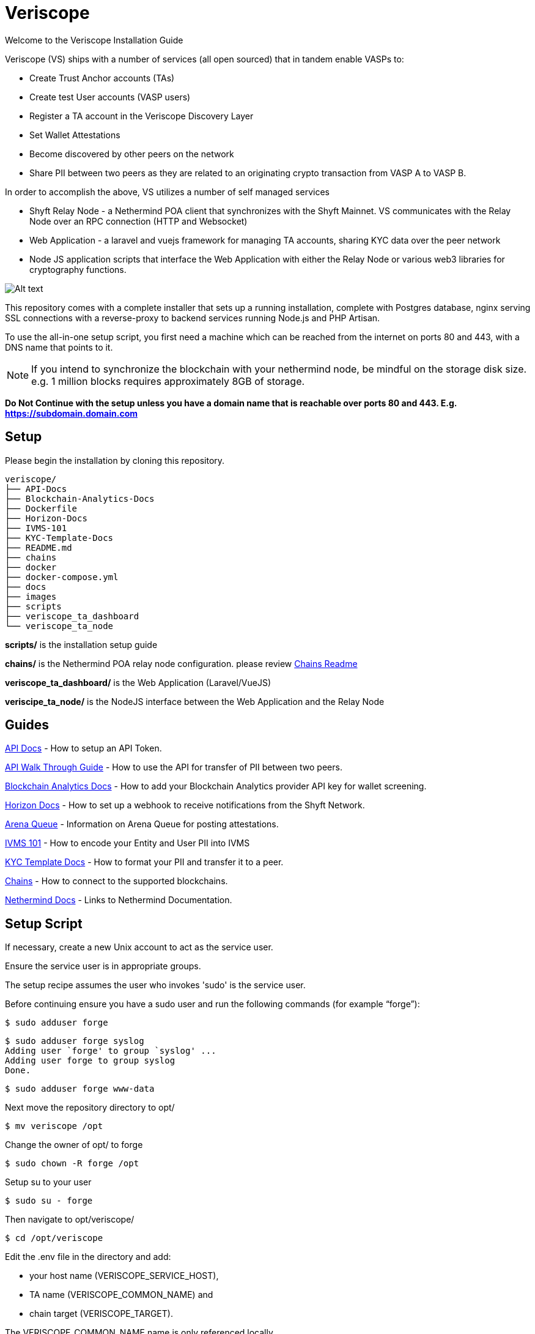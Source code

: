= Veriscope
:doctype: book

Welcome to the Veriscope Installation Guide

Veriscope (VS) ships with a number of services (all open sourced) that in tandem enable VASPs to:

* Create Trust Anchor accounts (TAs)
* Create test User accounts (VASP users)
* Register a TA account in the Veriscope Discovery Layer
* Set Wallet Attestations
* Become discovered by other peers on the network
* Share PII between two peers as they are related to an originating crypto transaction from VASP A to VASP B.

In order to accomplish the above, VS utilizes a number of self managed services 

* Shyft Relay Node - a Nethermind POA client that synchronizes with the Shyft Mainnet.  VS communicates with the Relay Node
over an RPC connection (HTTP and Websocket)
* Web Application  - a laravel and vuejs framework for managing TA accounts, sharing KYC data over the peer network
* Node JS application scripts that interface the Web Application with either the Relay Node or various web3 libraries for
cryptography functions.

image::images/pattern-1.png[Alt text]

This repository comes with a complete installer that sets up a
running installation, complete with Postgres database, nginx serving
SSL connections with a reverse-proxy to backend services running
Node.js and PHP Artisan.

To use the all-in-one setup script, you first need a machine which
can be reached from the internet on ports 80 and 443, with a DNS
name that points to it.

NOTE: If you intend to synchronize the blockchain with your nethermind node, be mindful on the storage disk size.  e.g. 1 million blocks requires approximately 8GB of storage.

*Do Not Continue with the setup unless you have a domain name that is reachable over ports 80 and 443.  E.g. https://subdomain.domain.com*

== Setup

Please begin the installation by cloning this repository.

[,shell]
----
veriscope/
├── API-Docs
├── Blockchain-Analytics-Docs
├── Dockerfile
├── Horizon-Docs
├── IVMS-101
├── KYC-Template-Docs
├── README.md
├── chains
├── docker
├── docker-compose.yml
├── docs
├── images
├── scripts
├── veriscope_ta_dashboard
└── veriscope_ta_node
----

*scripts/* is the installation setup guide

*chains/* is the Nethermind POA relay node configuration. please review xref:/chains/README.adoc[Chains Readme]

*veriscope_ta_dashboard/* is the Web Application (Laravel/VueJS)

*veriscipe_ta_node/* is the NodeJS interface between the Web Application and the Relay Node

== Guides

xref:/API-Docs/README.adoc[API Docs] - How to setup an API Token.

xref:/API-Docs/API-walkthrough-guide.adoc[API Walk Through Guide] - How to use the API for transfer of PII between two peers.

xref:/Blockchain-Analytics-Docs/README.adoc[Blockchain Analytics Docs] - How to add your Blockchain Analytics provider API key for wallet screening.

xref:/Horizon-Docs/README.adoc[Horizon Docs] - How to set up a webhook to receive notifications from the Shyft Network.

xref:/docs/queue.adoc[Arena Queue] - Information on Arena Queue for posting attestations.

xref:/IVMS-101/README.adoc[IVMS 101] - How to encode your Entity and User PII into IVMS

xref:/KYC-Template-Docs/README.adoc[KYC Template Docs] - How to format your PII and transfer it to a peer.

xref:/chains/README.adoc[Chains] - How to connect to the supported blockchains.

xref:/Nethermind-Docs/README.adoc[Nethermind Docs] - Links to Nethermind Documentation.

== Setup Script

If necessary, create a new Unix account to act as the service user.

Ensure the service user is in appropriate groups.

The setup recipe assumes the user who invokes 'sudo' is the service user.

Before continuing ensure you have a sudo user and run the following commands (for example "`forge`"):

[,shell]
----
$ sudo adduser forge
----

[,shell]
----
$ sudo adduser forge syslog
Adding user `forge' to group `syslog' ...
Adding user forge to group syslog
Done.
----

[,shell]
----
$ sudo adduser forge www-data
----

Next move the repository directory to opt/

[,shell]
----
$ mv veriscope /opt
----

Change the owner of opt/ to forge

[,shell]
----
$ sudo chown -R forge /opt
----

Setup su to your user

[,shell]
----
$ sudo su - forge
----

Then navigate to opt/veriscope/

[,shell]
----
$ ​​cd /opt/veriscope
----

Edit the .env file in the directory and add:

* your host name (VERISCOPE_SERVICE_HOST),
* TA name (VERISCOPE_COMMON_NAME) and
* chain target (VERISCOPE_TARGET).

The VERISCOPE_COMMON_NAME name is only referenced locally.

You must choose VERISCOPE_TARGET as either

* veriscope_testnet,
* fed_testnet or
* fed_mainnet

as this target will install the correct smart contract artifacts hosted in the tartget chain (including correct smart contract addresses), see here xref:/chains/README.adoc[Chains Readme] for chain descriptions and configuration.

The Smart Contract ABIs are installed here:

 $ pwd
 /opt/veriscope/veriscope_ta_node/artifacts

*Ensure you use your own domain name that has been configured with DNS (80, 443).*

*Do Not Continue with the setup unless you have a domain name that is reachable over ports 80 and 443.  E.g. https://subdomain.domain.com*

For example:

[,shell]
----
# Provide a DNS name that can be used to reach your node from the Internet. Open ports 80 and 443 to it.
VERISCOPE_SERVICE_HOST=subdomain.domain.com

# Provide a common name for your organization - no Inc or Ltd needed. This is used for user interfaces only.
VERISCOPE_COMMON_NAME=YOUR_VASP_NAME

# Identify a chain to deploy to - choose from the list of directory names in chains/ - veriscope_testnet fed_testnet fed_mainnet
VERISCOPE_TARGET=veriscope_testnet
----

Now we can run the setup script where you are presented with a number of options:

[,shell]
----
$ sudo scripts/setup-vasp.sh
+ Located in /opt/veriscope/
+ Service user will be forge


1) Refresh dependencies
2) Install/update nethermind
3) Set up new postgres user
4) Obtain/renew SSL certificate
5) Install/update NGINX
6) Install/update node.js web service
7) Install/update PHP web service
8) Update static node list for nethermind
9) Create admin user
10) Regenerate webhook secret
11) Regenerate oauth secret (passport)
12) Regenerate encrypt secret (EloquentEncryption)
13) Install Redis server
14) Install Passport Client Environment Variables
15) Install Horizon
i) Install Everything
p) show daemon status
w) restart all services
r) reboot
q) quit
Choose what to do:
----

NOTE: for a fresh install complete steps 1-9, 13, 14, 15.

This script deploys an all-in-one installation that is intended to be a template for integration into your own environments' database servers, load balancers, and SSL key management.

=== 1. Refresh dependencies

Updates all packages on the operating system, and installs software
dependencies for all subsequent components - examples include
libsnappy for Nethermind, PHP and node.js for web services, and npm
and composer for managing web service dependencies.

This step also installs unconfigured PostgreSQL and Nginx servers
and two cron jobs for housekeeping: automatic clock synchronication
with internet time servers, and purging old logs.

=== 2. Install/update nethermind

Nethermind is the Etherum implementation used on Shyft. This is
installed to `/opt/nm/` with its config file in `/opt/nm/config.cfg`,
and the chain state in `/opt/nm/nethermind_db`.

----
├── Data
├── NLog.config
├── Nethermind.Cli
├── Nethermind.Launcher
├── Nethermind.Runner
├── config.cfg
├── git-hash
├── keystore
├── logs
├── nethermind_db
├── plugins
├── shyftchainspec.json
└── static-nodes.json
----

This step will create a random sealer account, and provide its private key and public address.  These should be kept someplace safe for permanent systems.

NOTE: if you intend to use an RPC connection instead of synchronizing the blockchain locally, terminate nethermind and change the HTTP and WS params in the .env of veriscope_ta_node/.env to the provided rpc domain.  e.g.

 $ pwd
 /opt/veriscope/veriscope_ta_node
 $ cat .env
 #RPC Replace HTTP and WS below with the following
 #HTTP="https://rpc.shyft.network/"
 #WS="wss://rpc.shyft.network/"

terminate nethermind and restart the ta-node-1 service like so:

----
$sudo systemctl stop nethermind
$sudo systemctl restart ta-node-1
----

=== 3. Set up new postgres user

The Trust Anchor web service relies on PostgreSQL to store attestations.
This will create a new Postgres user, displaying its password and
storing it where the web services can find it. It will also create
a database called `trustanchor`. The database schema will be created
when the PHP webservice is installed.

=== 4. Obtain/renew SSL certificate

This obtains a SSL certificate from Let's Encrypt for the domain
name that you configured in `/opt/veriscope/.env`, and deploys it
in a place where Nginx can find it.

=== 5. Install/update NGINX

This creates a config file for the web services in
`/etc/nginx/sites-enabled/ta-dashboard.conf`, enables nginx to start
on boot, and starts nginx.

The deployed configuration is set to serve the web services over
port 443, by reverse-proxying connections to backend node.js and
PHP servers.

=== 6.  Install/update node.js web service

The node webservice is several components - operating in systemd
units called `ta-node-1` and `ta-node-2`.  This step installed
node.js dependencies into `/opt/veriscope/node_modules`, then
installs activates and starts the systemd units.

NOTE: This step copies over the correct ABIs depending on the chain target and places them here:

 $ pwd
 /opt/veriscope/veriscope_ta_node/artifacts

=== 7. Install/update PHP web service

The PHP webservice is several components - operating in systemd
units called `ta-schedule`, `ta-wss` and `ta`.    These carry out
respectively, scheduled cron-type jobs, a websocket server, and web
server.  This step installs installs some PHP dependencies via
composer, builds the schema and seed data in the Postgres Database,
then installs, enables and starts those systemd units,

=== 8. Update static node list for nethermind

Nethermind relies upon a list of static nodes to find servers to
exchange blockchain information with. The nethermind config sets
this to be in `/opt/nm/static-nodes.json`.  Each machine is identified
by an enode url, formatted like `+enode://{key}@{ip_address}:{port}+`.
The Nethermind setup step obtains your server's enode, and adds it
to the 'contact' field used in the ethstats service at
https://fedstats.veriscope.network/ .  This command replaces your enode
list with one obtained from the ethstats server, then restarts
nethermind to use it.

NOTE: this is optional and only recommended when synchronizing the blockchain with your nethermind relay node.

=== 9. Create admin user

The Web Application requires an admin user to manage the Trust Anchor account.  Use this option to create an account so you can sign into the application.

=== 10. Regenerate webhook secret

The Web Application receives data from the node scripts over a webhook url.  This url is secured using a shared key.  This step creates or refreshes the share key in each .env file.

E.g.:

----
/opt/veriscope/veriscope_ta_node/.env

WEBHOOK_CLIENT_SECRET=du7....aec
----

=== 11. Regenerate oauth secret (passport)

The Web API is authenticated using Laravel Password (OAuth2).  This step generates or regenerates the oauth public/private keys stored in veriscope_ta_dashboard/storage/.
Further reading can be found here: https://laravel.com/docs/8.x/passport/[laravel.com/docs/8.x/passport/]

=== 12. Regenerate encrypt secret (EloquentEncryption)

The Web Application generates a number of Crypto Wallet Accounts as well as TrustAnchor Users.  Private keys are stored in the DB encrypted.  This step generates or regenerates the encryption keys stored in veriscope_ta_dashboard/storage/app/
Futher reading can be found here: https://github.com/RichardStyles/EloquentEncryption[github.com/RichardStyles/EloquentEncryption]

=== 13. Install Redis server

The NodeJs Application manages posting of Attestations and Pending Transactions via a queuing framework.
Information on the framework can be found here: https://www.npmjs.com/package/bull[The fastest, most reliable, Redis-based queue for Node.].
Redis is an open source (BSD licensed), in-memory data structure store, used as a database, cache, and message broker. https://redis.io/.
To read more on the motivation for queuing Attestations, please review the queue xref:docs/queue.adoc[/docs/queue.adoc]

=== 14. Install Passport Client Environment Variables

Passport OAuth Client variables are required set in the environment file in order to generate API token in the backoffice. Using this command you can set the variables in the environment file automatically.  I.e. "php artisan passportenv:link"
To read more on Passport Client setup and API, please review xref:/API-Docs/README.adoc[API Docs]

=== 15. Install Horizon

Install Laravel Horizon which provides a beautiful dashboard and code-driven configuration for your Laravel powered Redis queues. Horizon allows you to easily monitor key metrics of your queue system such as job throughput, runtime, and job failures.  Please review the Horizon xref:Horizon-Docs/README.adoc[/Horizon-Docs/README.adoc]

=== Ongoing updates

Releases of Veriscope occur frequently.  Before deploying a release ensure you have backed up your TA Private Key (TRUST_ANCHOR_PK) and your TA Account (TRUST_ANCHOR_ACCOUNT).  In the event you wish to do a clean deploy, after you complete the installation, replace the newly created TA account with your backup.  Then restart ta-node-1 and ta-node-2.
e.g.

----
/opt/veriscope/veriscope_ta_node/.env

TRUST_ANCHOR_PK=f37.......5d4
TRUST_ANCHOR_PREFNAME="vasp"
TRUST_ANCHOR_ACCOUNT=0x1bD8.....892
----

== Veriscope Docker Setup

The docker setup requires public hostname must not be a bare IP address.

=== Step 1 - Docker install

https://docs.docker.com/engine/install/ubuntu/[Ubuntu]

=== Step 2 - Docker Compose

https://docs.docker.com/compose/install/

=== Step 3 - Docker Compose UP

[,sh]
----
sudo docker-compose up -d
----

[,sh]
----
sudo docker exec -it veriscope_laravel.test_1 bash
----

[,sh]
----
/opt/veriscope/docker/setup.sh
----

----
1) Refresh dependencies
2) Install/update nethermind
3) Set up new postgres user
4) Obtain/renew SSL certificate
5) Install/update NGINX
6) Install/update node.js web service
7) Install/update PHP web service
8) Update static node list for nethermind
9) Create admin user
10) Regenerate webhook secret
11) Regenerate oauth secret (passport)
12) Regenerate encrypt secret (EloquentEncryption)
13) Install Redis server
14) Install Passport Client Environment Variables
15) Install Horizon
i) Install Everything
p) show daemon status
w) restart all services
r) reboot
q) quit
----

----
Choose what to do: [Press i to install]
----

== Installation Confirmation/Troubleshooting

=== 1 - Has your TA account been set in the .env (veriscope_ta_node/.env)?

TA Accounts are managed by the http-api.js script and loads it from the .env.  Ensure you have the private key set (TRUST_ANCHOR_PK) and the account (TRUST_ANCHOR_ACCOUNT).  If you plan to manage multiple accounts for testing purposes, you can swap out these accounts in the .env and restart the ta-node-1 service like so:

----
$sudo systemctl restart ta-node-1
----

Below is an example of a completed account setup in the .env:

----
#DO NOT INCLUDE "0x" prefix in TRUST_ANCHOR_PK
TRUST_ANCHOR_PK=ae21....ce00
TRUST_ANCHOR_PREFNAME="vs-....-1"
TRUST_ANCHOR_ACCOUNT=0xB158....b39

WEBHOOK_CLIENT_SECRET=tho....uain
----

*NOTE:* params have been truncated "...."

=== 2 - Is TA account loaded in webapp same as in veriscope_ta_node/.env

When running Step 2 of the installation guide above (nethermind), your TA account in the .env will be overwritten.  By refreshing the Load TA Account in the webapp, your TA account in the veriscope_ta_node/.env will be loaded in the webapp.

=== 3 - Is Nethermind running? Is your nethermind node in the fedstats? Has it completed the sync?

In order to receive blockchain events or post transactions, your nethermind client must be running.
You can confirm this by

. viewing https://fedstats.veriscope.network/ to see if your node is up and synchronized.
. running the following command in the console:
+
----
 $ sudo systemctl status nethermind
 ● nethermind.service - Nethermind Ethereum Daemon
      Loaded: loaded (/etc/systemd/system/nethermind.service; disabled; vendor p>
      Active: active (running) since Thu 2021-11-25 21:25:19 UTC; 1 weeks 0 days>
    Main PID: 1419555 (Nethermind.Runn)
       Tasks: 72 (limit: 4631)
      Memory: 1.2G
      CGroup: /system.slice/nethermind.service
              └─1419555 /opt/nm/Nethermind.Runner -c /opt/nm/config.cfg

 Dec 03 19:59:50 pcf Nethermind.Runner[1419555]: eth_blockNumber          >
 Dec 03 19:59:50 pcf Nethermind.Runner[1419555]: eth_chainId              >
 Dec 03 19:59:50 pcf Nethermind.Runner[1419555]: eth_getLogs              >
 Dec 03 19:59:50 pcf Nethermind.Runner[1419555]: ------------------------->
 Dec 03 19:59:50 pcf Nethermind.Runner[1419555]: TOTAL                    >
 Dec 03 19:59:50 pcf Nethermind.Runner[1419555]: ------------------------->
 Dec 03 19:59:50 pcf Nethermind.Runner[1419555]:
 Dec 03 19:59:50 pcf Nethermind.Runner[1419555]: 2021-12-03 19:59:50.0323|>
 Dec 03 19:59:54 pcf Nethermind.Runner[1419555]: 2021-12-03 19:59:54.0361|>
 Dec 03 19:59:54 pcf Nethermind.Runner[1419555]: 2021-12-03 19:59:54.0361|>
 Dec 03 19:59:58 pcf Nethermind.Runner[1419555]: 2021-12-03 19:59:58.0401|>
 Dec 03 19:59:58 pcf Nethermind.Runner[1419555]: 2021-
----

The service should show Active.

To confirm the webapp, http-api and nethermind (fully synched) are all connected, you should be able to fetch account balance in the webapp.

=== 4 - Logging

Both the webapp and nodejs logs to files in the following directories:

webapp \-> /opt/veriscope/veriscope_ta_dashboard/storage/logs

 $ pwd
 /opt/veriscope/veriscope_ta_dashboard/storage/logs
 $ ls
 laravel.log

nodejs \-> /opt/veriscope/veriscope_ta_node/logs

 $ pwd
 /opt/veriscope/veriscope_ta_node/logs
 $ ls
 blockchain-data.combined.log  http-api.error.log
 blockchain-data.error.log     shyft-template-helper.combined.log
 http-api.combined.log         shyft-template-helper.error.log

=== 5 - 503 when loading blockchain data

If loading any of the blockchain data like so (see below section):

 $ node -e 'require("./blockchain-data").getAllAttestations()'

you may notice 503 errors in the logs.
503 is returned when the WEBHOOK_CLIENT_SECRET in both .env files may not be set.
If you need to recreate the secret you can run this step from the guide:

----
10) Regenerate webhook secret
----

This will overwrite WEBHOOK_CLIENT_SECRET in both .env files for veriscope_ta_dashboard and veriscope_ta_node.

== Post-setup steps

=== Load Blockchain Data

LOAD ALL ATTESTATIONS, Discovery Layer data

[,shell]
----
$ node -e 'require("./blockchain-data").getAllAttestations()'

$ node -e 'require("./blockchain-data").getTrustAnchorKeyValuePairCreated()'

$ node -e 'require("./blockchain-data").getTrustAnchorKeyValuePairUpdated()'

$ node -e 'require("./blockchain-data").getTrustAnchorDataRetrievalParametersCreated()'

$ node -e 'require("./blockchain-data").getVerifiedTrustAnchors()'
----

The above load blockchain data can be achieved in the Dashboard.  See below for more details.

*Check if things work as expected by:*

* Proceeding to https://fedstats.veriscope.network/[fedstats.veriscope.network/]
and see if your node is in the list and wait for the node to fully synchronize

In your terminal, Use Option p to confirm you have the following services running:

----
p) show daemon status
----

* nethermind.service - Nethermind Ethereum Daemon
* ta.service - Trust Anchor Dashboard
* ta-wss.service - Trust Anchor Dashboard Websockets
* ta-schedule.service - Trust Anchor Dashboard Schedule
* ta-queue.service - Trust Anchor Dashboard Queue
* ta-node-1.service - Trust Anchor Node API
* ta-node-2.service - Trust Anchor Node Template Helper
* nginx.service - A high performance web server and a reverse proxy server
* postgresql.service - PostgreSQL RDBMS
* redis-server.service - Advanced key-value store
* horizon.service - Laravel Horizon Queue Manager

= Get comfortable with the Web Application

Login in to the application with the account you created in Option 9 above by navigating to the domain set in your root .env

For example:

[,shell]
----
# Provide a DNS name that can be used to reach your node from the Internet. Open ports 80 and 443 to it.
VERISCOPE_SERVICE_HOST=subdomain.domain.com

# Provide a common name for your organization - no Inc or Ltd needed. This is used for user interfaces only.
VERISCOPE_COMMON_NAME=vasp

# Identify a chain to deploy to - choose from the list of directory names in chains/ - veriscope_testnet fed_testnet fed_mainnet
VERISCOPE_TARGET=veriscope_testnet
----

image::images/0-sign-in.png[Alt text]

[discrete]
=== Manage Your Organization:

Use this page to setup your TA account

Choose "`Load TA Account`".

This will load the TA account stored in

[,shell]
----
$ cat /opt/veriscope/veriscope_ta_node/.env
#DO NOT INCLUDE "0x" prefix in TRUST_ANCHOR_PK
TRUST_ANCHOR_PK=f3764....5d4
TRUST_ANCHOR_PREFNAME="vasp"
TRUST_ANCHOR_ACCOUNT=0x1bD....892
WEBHOOK_CLIENT_SECRET=du7....aec

HTTP="http://localhost:8545"
WS="ws://localhost:8545"
WEBHOOK="http://localhost:8000/webhook"
HTTP_API_PORT=8080
TEMPLATE_HELPER_PORT=8090

CONTRACTS=/opt/veriscope/veriscope_ta_node/artifacts/

#veriscope testnet
TRUST_ANCHOR_MANAGER_CONTRACT_ADDRESS="0x43E56edA913216666DA92Bc27a874D967F3Cb206"
TRUST_ANCHOR_STORAGE_CONTRACT_ADDRESS="0xe515c95221B8e62c2D5b9548F8a7C5e17307f766"
TRUST_ANCHOR_EXTRA_DATA_GENERIC_CONTRACT_ADDRESS="0x7cC356A02119623A42E26d138fac925b6F5A444c"
TRUST_ANCHOR_EXTRA_DATA_UNIQUE_CONTRACT_ADDRESS="0xC6a080668A62F35687EDBb69B102B3a3766b51a8"

#redis
REDIS_URI=redis://127.0.0.1:6379
LOG_LEVEL=info

SIGN_MESSAGE="VERISCOPE"
----

Note, if you need to create a new TA account, simply replace TRUST_ANCHOR_PK and TRUST_ANCHOR_ACCOUNT with a new Account and Private Key

image::images/1-load-ta-account.png[Alt text]

At this stage you can query if your account has been verified and has a balance.

image::images/2-verified-account.png[Alt text]

*ACTION: If your account is not verified, please request to have your account on boarded and verified by your Veriscope Account manager and ensure you are granted Shyft Testnet tokens before proceeding further.*

Once your account has been verified, you can confirm as shown here:

image::images/3-account-verified.png[Alt text]

Now you can proceed with completing your account registration.

Add your TA account to the Discovery Layer

image::images/5-discovery-layer-registration.png[Alt text]

And finally complete the form for each key in the list for "`Add Key Value Pair to Discovery Layer`".

IMPORTANT: For the API_URL key, ensure you enter the domain name associated with this Web Application as configured in step 1 above:

----
VERISCOPE_SERVICE_HOST=”subdomain.domain.com”
----

E.g. https://subdomain.domain.com/kyc-template

NOTE: this webapp accepts KYC requests to the route */kyc-template*.  Ensure you add the route in the API_URL value.

image::images/6-API_URL.png[Alt text]

== IVMS for your Organization

In this section of Manage Organization, you are provided a form to complete.  Set or Update Entity Information for IVMS.  This information is not posted to the blockchain or Discovery Layer.  It is used in the KYC Template when posting to another VASP.

See xref:/IVMS-101/README.adoc[IVMS 101] for more information.

image::images/ivms-form.png[Alt text]

== Manage Users

In this section you can create a number of users to test the transfer of KYC between your VASP and another.

Choose Generate Random User.

image::images/8-new-user-account.png[Alt text]

NOTE: Ensure your TA account is selected in the drop down box first.

When a new user account is created, the system auto generates a unique Shyft User ID and associates it with this user account.
Also unique BTC, ETH, ZEC and XMR addresses are created and assigned to this user.

NOTE: these addresses represent deposit addresses on your exchange platform.

image::images/9-btc-eth-addresses.png[Alt text]

NOTE: Random users include PII that satisfy the IVMS schema.

For this guide we have prepared a second node (paycase) that has a user with Shyft ID, BTC and ETH deposit addresses as shown here:

image::images/10-node-2-user.png[Alt text]

To simulate a crypto withdrawal from your exchange you can set a WALLET Attestation by completing the following fields and entering the crypto destination address.

image::images/11-wallet-attestation.png[Alt text]

If there is a VASP on the network with this deposit address, they will provide you their Beneficiary PII.  In response your VASP will provide them your Originator PII.

Completed KYC Templates can be found in the backoffice/kyctemplates view.

image::images/12-kyc-templates.png[Alt text]

You can view details in the KYC Template by choosing view.

image::images/13-full-template.png[Alt text]

Other views in the backoffice are the number of TAs on the network, Attestations and completed KYC Templates on your platform.

image::images/14-dashboard.png[Alt text]

NOTE: Each section (Verified Trust Anchors, Discovery Layers and Attestations) have a Refresh Button to enable you to download all data related.

image::images/15-refresh-cards.png[Alt text]

= Conduct a transaction with another VASP

*To do this, please reach out to your Veriscope Account Manager to coordinate a live transaction with another VASP on Veriscope*

= VASP Test Accounts

|===
| Name | Value

| VASP ENTITY
| PCF Corp.

| VASP API_URL
| https://pcf.veriscope.network/kyc-template

| VASP IP
| 15.223.33.76

| VASP TA Account
| 0xC0cA43B4848823d5417cAAFB9e8E6704b9d5375c

| VASP User
| Felix Bailey

| BTC Address
| 18crLganfufUzqFB2eH7jt4jPPYze45gZs

| ETH Address
| 0xA4bdddE6cEA9FB6a57949EBA19E6D213dc569C67

| ZEC Address
| t1V6m4PFXCNU3zBDEHfEEwC3ZpxKAZHmiC2

| XMR Address
| 45VzrocqjddFmy6vC58XPx5unNdHQozupbuCYPtFCXGreP7mZwCLijrX2pCSeMd1jiTFLohGVwqLyJauAtQ9d8xx3WjGKax
|===

|===
| Name | Value

| VASP ENTITY
| Paycase Inc.

| VASP API_URL
| https://paycase.veriscope.network/kyc-template

| VASP IP
| 3.97.182.35

| VASP TA Account
| 0xc2106031Dac53b629976e12aF769F60afcB38793

| VASP User
| Dora Carlson

| BTC Address
| 13J8EydyW5Agge9K4UsxMfKE6u7B2gtfgn

| ETH Address
| 0x08dd8246c4c15F6dA97e5a40ED5a24C405b4FB24

| ZEC Address
| t1JLYsteVEu7ER5fzE2veqF8Cx5gV3U2mvX

| XMR Address
| 44Sj2g1s7fsABvPjFFQakKEARu2H2AF1phsTbfiAWrtjDpJe3ncBmT673AhHfMrVr2jfvtWEsX8UJ9G3DWecBqeTPUdSpBi
|===
